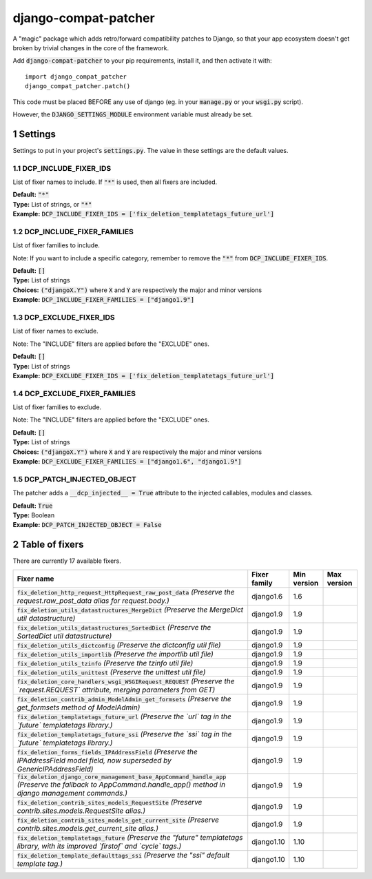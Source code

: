 .. sectnum::

=====================
django-compat-patcher
=====================

A "magic" package which adds retro/forward compatibility patches to Django, so that your app ecosystem doesn't get broken by trivial changes in the core of the framework.

Add :code:`django-compat-patcher` to your pip requirements, install it, and then activate it with::
    
    import django_compat_patcher
    django_compat_patcher.patch()
    
This code must be placed BEFORE any use of django (eg. in your :code:`manage.py` or your :code:`wsgi.py` script).

However, the :code:`DJANGO_SETTINGS_MODULE` environment variable must already be set.

Settings
========

Settings to put in your project's :code:`settings.py`. The value in these settings are the default values.

DCP_INCLUDE_FIXER_IDS
*********************
List of fixer names to include. If :code:`"*"` is used, then all fixers are included.

| **Default:** :code:`"*"`
| **Type:** List of strings, or :code:`"*"`
| **Example:** :code:`DCP_INCLUDE_FIXER_IDS = ['fix_deletion_templatetags_future_url']`

DCP_INCLUDE_FIXER_FAMILIES
**************************
List of fixer families to include.

Note: If you want to include a specific category, remember to remove the :code:`"*"` from :code:`DCP_INCLUDE_FIXER_IDS`.

| **Default:** :code:`[]`
| **Type:** List of strings
| **Choices:** :code:`("djangoX.Y")` where :code:`X` and :code:`Y` are respectively the major and minor versions
| **Example:** :code:`DCP_INCLUDE_FIXER_FAMILIES = ["django1.9"]`

DCP_EXCLUDE_FIXER_IDS
*********************
List of fixer names to exclude.

Note: The "INCLUDE" filters are applied before the "EXCLUDE" ones.

| **Default:** :code:`[]`
| **Type:** List of strings
| **Example:** :code:`DCP_EXCLUDE_FIXER_IDS = ['fix_deletion_templatetags_future_url']`

DCP_EXCLUDE_FIXER_FAMILIES
**************************
List of fixer families to exclude.

Note: The "INCLUDE" filters are applied before the "EXCLUDE" ones.

| **Default:** :code:`[]`
| **Type:** List of strings
| **Choices:** :code:`("djangoX.Y")` where :code:`X` and :code:`Y` are respectively the major and minor versions
| **Example:** :code:`DCP_EXCLUDE_FIXER_FAMILIES = ["django1.6", "django1.9"]`

DCP_PATCH_INJECTED_OBJECT
*************************

The patcher adds a :code:`__dcp_injected__ = True` attribute to the injected callables, modules and classes.

| **Default:** :code:`True`
| **Type:** Boolean
| **Example:** :code:`DCP_PATCH_INJECTED_OBJECT = False`


Table of fixers
===============

There are currently 17 available fixers.

+-------------------------------------------------------------------------------------------------------------------------------------------------------------------+-------------------------------------------------------------------------------------------------------------------------------------------------------------------+-------------------------------------------------------------------------------------------------------------------------------------------------------------------+-------------------------------------------------------------------------------------------------------------------------------------------------------------------+
| Fixer name                                                                                                                                                        | Fixer family                                                                                                                                                      | Min version                                                                                                                                                       | Max version                                                                                                                                                       |
+===================================================================================================================================================================+===================================================================================================================================================================+===================================================================================================================================================================+===================================================================================================================================================================+
| :code:`fix_deletion_http_request_HttpRequest_raw_post_data` *(Preserve the request.raw_post_data alias for request.body.)*                                        | django1.6                                                                                                                                                         | 1.6                                                                                                                                                               |                                                                                                                                                                   |
+-------------------------------------------------------------------------------------------------------------------------------------------------------------------+-------------------------------------------------------------------------------------------------------------------------------------------------------------------+-------------------------------------------------------------------------------------------------------------------------------------------------------------------+-------------------------------------------------------------------------------------------------------------------------------------------------------------------+
| :code:`fix_deletion_utils_datastructures_MergeDict` *(Preserve the MergeDict util datastructure)*                                                                 | django1.9                                                                                                                                                         | 1.9                                                                                                                                                               |                                                                                                                                                                   |
+-------------------------------------------------------------------------------------------------------------------------------------------------------------------+-------------------------------------------------------------------------------------------------------------------------------------------------------------------+-------------------------------------------------------------------------------------------------------------------------------------------------------------------+-------------------------------------------------------------------------------------------------------------------------------------------------------------------+
| :code:`fix_deletion_utils_datastructures_SortedDict` *(Preserve the SortedDict util datastructure)*                                                               | django1.9                                                                                                                                                         | 1.9                                                                                                                                                               |                                                                                                                                                                   |
+-------------------------------------------------------------------------------------------------------------------------------------------------------------------+-------------------------------------------------------------------------------------------------------------------------------------------------------------------+-------------------------------------------------------------------------------------------------------------------------------------------------------------------+-------------------------------------------------------------------------------------------------------------------------------------------------------------------+
| :code:`fix_deletion_utils_dictconfig` *(Preserve the dictconfig util file)*                                                                                       | django1.9                                                                                                                                                         | 1.9                                                                                                                                                               |                                                                                                                                                                   |
+-------------------------------------------------------------------------------------------------------------------------------------------------------------------+-------------------------------------------------------------------------------------------------------------------------------------------------------------------+-------------------------------------------------------------------------------------------------------------------------------------------------------------------+-------------------------------------------------------------------------------------------------------------------------------------------------------------------+
| :code:`fix_deletion_utils_importlib` *(Preserve the importlib util file)*                                                                                         | django1.9                                                                                                                                                         | 1.9                                                                                                                                                               |                                                                                                                                                                   |
+-------------------------------------------------------------------------------------------------------------------------------------------------------------------+-------------------------------------------------------------------------------------------------------------------------------------------------------------------+-------------------------------------------------------------------------------------------------------------------------------------------------------------------+-------------------------------------------------------------------------------------------------------------------------------------------------------------------+
| :code:`fix_deletion_utils_tzinfo` *(Preserve the tzinfo util file)*                                                                                               | django1.9                                                                                                                                                         | 1.9                                                                                                                                                               |                                                                                                                                                                   |
+-------------------------------------------------------------------------------------------------------------------------------------------------------------------+-------------------------------------------------------------------------------------------------------------------------------------------------------------------+-------------------------------------------------------------------------------------------------------------------------------------------------------------------+-------------------------------------------------------------------------------------------------------------------------------------------------------------------+
| :code:`fix_deletion_utils_unittest` *(Preserve the unittest util file)*                                                                                           | django1.9                                                                                                                                                         | 1.9                                                                                                                                                               |                                                                                                                                                                   |
+-------------------------------------------------------------------------------------------------------------------------------------------------------------------+-------------------------------------------------------------------------------------------------------------------------------------------------------------------+-------------------------------------------------------------------------------------------------------------------------------------------------------------------+-------------------------------------------------------------------------------------------------------------------------------------------------------------------+
| :code:`fix_deletion_core_handlers_wsgi_WSGIRequest_REQUEST` *(Preserve the `request.REQUEST` attribute, merging parameters from GET)*                             | django1.9                                                                                                                                                         | 1.9                                                                                                                                                               |                                                                                                                                                                   |
+-------------------------------------------------------------------------------------------------------------------------------------------------------------------+-------------------------------------------------------------------------------------------------------------------------------------------------------------------+-------------------------------------------------------------------------------------------------------------------------------------------------------------------+-------------------------------------------------------------------------------------------------------------------------------------------------------------------+
| :code:`fix_deletion_contrib_admin_ModelAdmin_get_formsets` *(Preserve the get_formsets method of ModelAdmin)*                                                     | django1.9                                                                                                                                                         | 1.9                                                                                                                                                               |                                                                                                                                                                   |
+-------------------------------------------------------------------------------------------------------------------------------------------------------------------+-------------------------------------------------------------------------------------------------------------------------------------------------------------------+-------------------------------------------------------------------------------------------------------------------------------------------------------------------+-------------------------------------------------------------------------------------------------------------------------------------------------------------------+
| :code:`fix_deletion_templatetags_future_url` *(Preserve the `url` tag in the `future` templatetags library.)*                                                     | django1.9                                                                                                                                                         | 1.9                                                                                                                                                               |                                                                                                                                                                   |
+-------------------------------------------------------------------------------------------------------------------------------------------------------------------+-------------------------------------------------------------------------------------------------------------------------------------------------------------------+-------------------------------------------------------------------------------------------------------------------------------------------------------------------+-------------------------------------------------------------------------------------------------------------------------------------------------------------------+
| :code:`fix_deletion_templatetags_future_ssi` *(Preserve the `ssi` tag in the `future` templatetags library.)*                                                     | django1.9                                                                                                                                                         | 1.9                                                                                                                                                               |                                                                                                                                                                   |
+-------------------------------------------------------------------------------------------------------------------------------------------------------------------+-------------------------------------------------------------------------------------------------------------------------------------------------------------------+-------------------------------------------------------------------------------------------------------------------------------------------------------------------+-------------------------------------------------------------------------------------------------------------------------------------------------------------------+
| :code:`fix_deletion_forms_fields_IPAddressField` *(Preserve the IPAddressField model field, now superseded by GenericIPAddressField)*                             | django1.9                                                                                                                                                         | 1.9                                                                                                                                                               |                                                                                                                                                                   |
+-------------------------------------------------------------------------------------------------------------------------------------------------------------------+-------------------------------------------------------------------------------------------------------------------------------------------------------------------+-------------------------------------------------------------------------------------------------------------------------------------------------------------------+-------------------------------------------------------------------------------------------------------------------------------------------------------------------+
| :code:`fix_deletion_django_core_management_base_AppCommand_handle_app` *(Preserve the fallback to AppCommand.handle_app() method in django management commands.)* | django1.9                                                                                                                                                         | 1.9                                                                                                                                                               |                                                                                                                                                                   |
+-------------------------------------------------------------------------------------------------------------------------------------------------------------------+-------------------------------------------------------------------------------------------------------------------------------------------------------------------+-------------------------------------------------------------------------------------------------------------------------------------------------------------------+-------------------------------------------------------------------------------------------------------------------------------------------------------------------+
| :code:`fix_deletion_contrib_sites_models_RequestSite` *(Preserve contrib.sites.models.RequestSite alias.)*                                                        | django1.9                                                                                                                                                         | 1.9                                                                                                                                                               |                                                                                                                                                                   |
+-------------------------------------------------------------------------------------------------------------------------------------------------------------------+-------------------------------------------------------------------------------------------------------------------------------------------------------------------+-------------------------------------------------------------------------------------------------------------------------------------------------------------------+-------------------------------------------------------------------------------------------------------------------------------------------------------------------+
| :code:`fix_deletion_contrib_sites_models_get_current_site` *(Preserve contrib.sites.models.get_current_site alias.)*                                              | django1.9                                                                                                                                                         | 1.9                                                                                                                                                               |                                                                                                                                                                   |
+-------------------------------------------------------------------------------------------------------------------------------------------------------------------+-------------------------------------------------------------------------------------------------------------------------------------------------------------------+-------------------------------------------------------------------------------------------------------------------------------------------------------------------+-------------------------------------------------------------------------------------------------------------------------------------------------------------------+
| :code:`fix_deletion_templatetags_future` *(Preserve the "future" templatetags library, with its improved `firstof` and `cycle` tags.)*                            | django1.10                                                                                                                                                        | 1.10                                                                                                                                                              |                                                                                                                                                                   |
+-------------------------------------------------------------------------------------------------------------------------------------------------------------------+-------------------------------------------------------------------------------------------------------------------------------------------------------------------+-------------------------------------------------------------------------------------------------------------------------------------------------------------------+-------------------------------------------------------------------------------------------------------------------------------------------------------------------+
| :code:`fix_deletion_template_defaulttags_ssi` *(Preserve the "ssi" default template tag.)*                                                                        | django1.10                                                                                                                                                        | 1.10                                                                                                                                                              |                                                                                                                                                                   |
+-------------------------------------------------------------------------------------------------------------------------------------------------------------------+-------------------------------------------------------------------------------------------------------------------------------------------------------------------+-------------------------------------------------------------------------------------------------------------------------------------------------------------------+-------------------------------------------------------------------------------------------------------------------------------------------------------------------+
